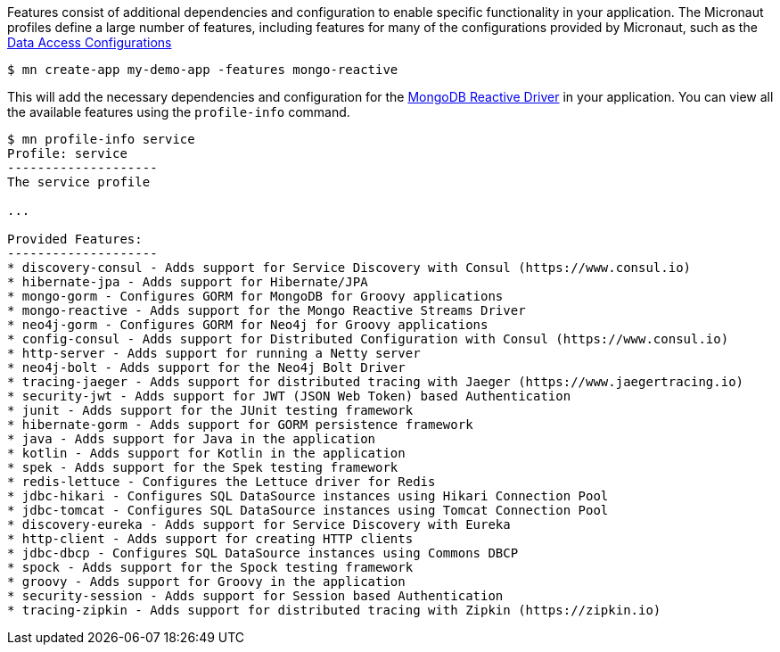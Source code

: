 Features consist of additional dependencies and configuration to enable specific functionality in your application. The Micronaut profiles define a large number of features, including features for many of the configurations provided by Micronaut, such as the <<dataAccess, Data Access Configurations>>

[source,bash]
----
$ mn create-app my-demo-app -features mongo-reactive
----

This will add the necessary dependencies and configuration for the http://mongodb.github.io/mongo-java-driver-reactivestreams[MongoDB Reactive Driver] in your application. You can view all the available features using the `profile-info` command.

[source,bash]
----
$ mn profile-info service
Profile: service
--------------------
The service profile

...

Provided Features:
--------------------
* discovery-consul - Adds support for Service Discovery with Consul (https://www.consul.io)
* hibernate-jpa - Adds support for Hibernate/JPA
* mongo-gorm - Configures GORM for MongoDB for Groovy applications
* mongo-reactive - Adds support for the Mongo Reactive Streams Driver
* neo4j-gorm - Configures GORM for Neo4j for Groovy applications
* config-consul - Adds support for Distributed Configuration with Consul (https://www.consul.io)
* http-server - Adds support for running a Netty server
* neo4j-bolt - Adds support for the Neo4j Bolt Driver
* tracing-jaeger - Adds support for distributed tracing with Jaeger (https://www.jaegertracing.io)
* security-jwt - Adds support for JWT (JSON Web Token) based Authentication
* junit - Adds support for the JUnit testing framework
* hibernate-gorm - Adds support for GORM persistence framework
* java - Adds support for Java in the application
* kotlin - Adds support for Kotlin in the application
* spek - Adds support for the Spek testing framework
* redis-lettuce - Configures the Lettuce driver for Redis
* jdbc-hikari - Configures SQL DataSource instances using Hikari Connection Pool
* jdbc-tomcat - Configures SQL DataSource instances using Tomcat Connection Pool
* discovery-eureka - Adds support for Service Discovery with Eureka
* http-client - Adds support for creating HTTP clients
* jdbc-dbcp - Configures SQL DataSource instances using Commons DBCP
* spock - Adds support for the Spock testing framework
* groovy - Adds support for Groovy in the application
* security-session - Adds support for Session based Authentication
* tracing-zipkin - Adds support for distributed tracing with Zipkin (https://zipkin.io)
----

